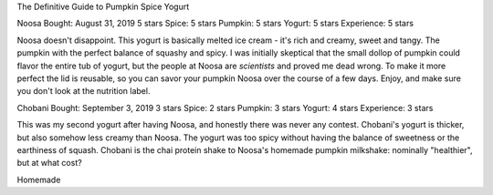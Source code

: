 The Definitive Guide to Pumpkin Spice Yogurt


Noosa
Bought: August 31, 2019
5 stars
Spice: 5 stars
Pumpkin: 5 stars
Yogurt: 5 stars
Experience: 5 stars

Noosa doesn't disappoint. This yogurt is basically melted ice cream - it's rich and creamy, sweet and tangy. The pumpkin with the perfect balance of squashy and spicy. I was initially skeptical that the small dollop of pumpkin could flavor the entire tub of yogurt, but the people at Noosa are *scientists* and proved me dead wrong. To make it more perfect the lid is reusable, so you can savor your pumpkin Noosa over the course of a few days. Enjoy, and make sure you don't look at the nutrition label.

Chobani
Bought: September 3, 2019
3 stars
Spice: 2 stars
Pumpkin: 3 stars
Yogurt: 4 stars
Experience: 3 stars

This was my second yogurt after having Noosa, and honestly there was never any contest. Chobani's yogurt is thicker, but also somehow less creamy than Noosa. The yogurt was too spicy without having the balance of sweetness or the earthiness of squash. Chobani is the chai protein shake to Noosa's homemade pumpkin milkshake: nominally "healthier", but at what cost?

Homemade

